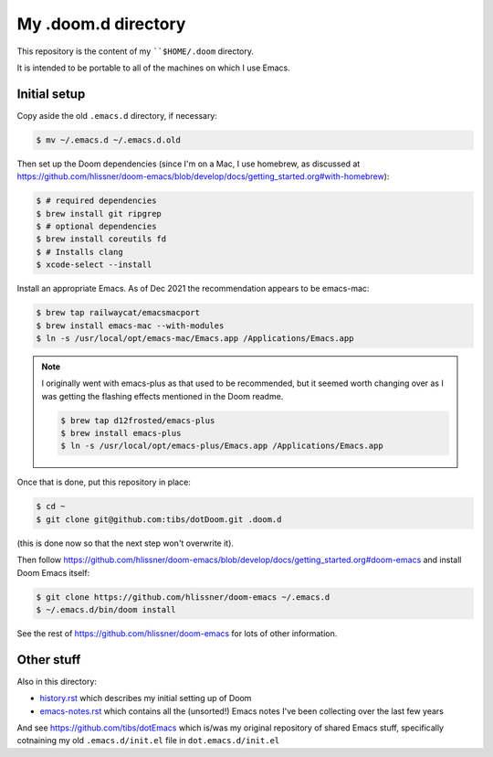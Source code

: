 ====================
My .doom.d directory
====================

This repository is the content of my ````$HOME/.doom`` directory.

It is intended to be portable to all of the machines on which I use Emacs.

Initial setup
=============

Copy aside the old ``.emacs.d`` directory, if necessary:

.. code:: shell

  $ mv ~/.emacs.d ~/.emacs.d.old

Then set up the Doom dependencies (since I'm on a Mac, I use homebrew, as discussed at
https://github.com/hlissner/doom-emacs/blob/develop/docs/getting_started.org#with-homebrew):

.. code:: shell

  $ # required dependencies
  $ brew install git ripgrep
  $ # optional dependencies
  $ brew install coreutils fd
  $ # Installs clang
  $ xcode-select --install

Install an appropriate Emacs. As of Dec 2021 the recommendation appears to be
emacs-mac:

.. code:: shell

  $ brew tap railwaycat/emacsmacport
  $ brew install emacs-mac --with-modules
  $ ln -s /usr/local/opt/emacs-mac/Emacs.app /Applications/Emacs.app

.. note:: I originally went with emacs-plus as that used to be recommended,
   but it seemed worth changing over as I was getting the flashing effects
   mentioned in the Doom readme.

   .. code:: shell

     $ brew tap d12frosted/emacs-plus
     $ brew install emacs-plus
     $ ln -s /usr/local/opt/emacs-plus/Emacs.app /Applications/Emacs.app

Once that is done, put this repository in place:

.. code:: shell

  $ cd ~
  $ git clone git@github.com:tibs/dotDoom.git .doom.d

(this is done now so that the next step won't overwrite it).

Then follow
https://github.com/hlissner/doom-emacs/blob/develop/docs/getting_started.org#doom-emacs
and install Doom Emacs itself:

.. code:: shell

  $ git clone https://github.com/hlissner/doom-emacs ~/.emacs.d
  $ ~/.emacs.d/bin/doom install

See the rest of https://github.com/hlissner/doom-emacs for lots of other information.

Other stuff
===========

Also in this directory:

* history.rst_ which describes my initial setting up of Doom
* emacs-notes.rst_ which contains all the (unsorted!) Emacs notes I've been
  collecting over the last few years

And see https://github.com/tibs/dotEmacs which is/was my original repository
of shared Emacs stuff, specifically cotnaining my old ``.emacs.d/init.el``
file in ``dot.emacs.d/init.el``

.. _history.rst: history.rst
.. _emacs-notes.rst: emacs-notes.rst
